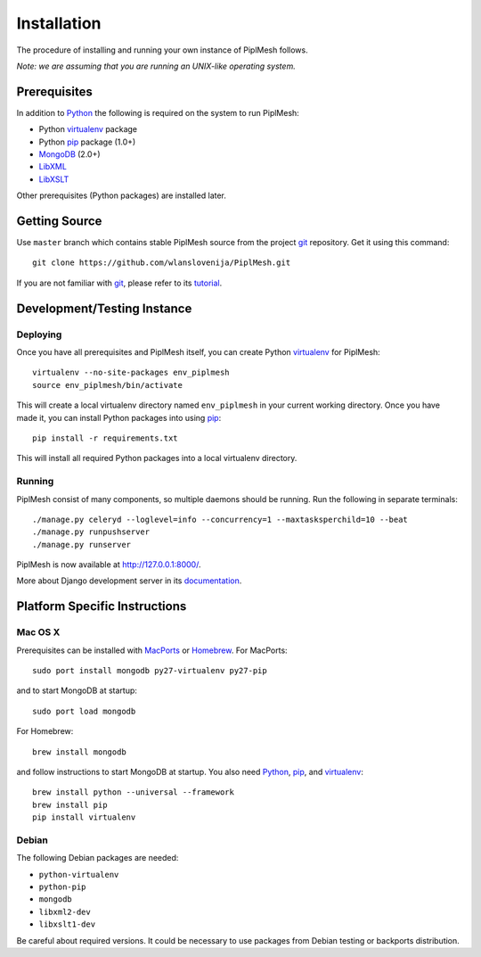 Installation
============

The procedure of installing and running your own instance of PiplMesh follows.

*Note: we are assuming that you are running an UNIX-like operating system.*

Prerequisites
-------------

In addition to Python_ the following is required on the system to run PiplMesh:

* Python virtualenv_ package
* Python pip_ package (1.0+)
* MongoDB_ (2.0+)
* LibXML_
* LibXSLT_

.. _Python: http://python.org/
.. _Django-supported: https://docs.djangoproject.com/en/1.4/ref/databases/
.. _virtualenv: http://pypi.python.org/pypi/virtualenv
.. _pip: http://pypi.python.org/pypi/pip
.. _MongoDB: http://www.mongodb.org/
.. _LibXML: http://www.xmlsoft.org
.. _LibXSLT: http://www.xmlsoft.org/XSLT

Other prerequisites (Python packages) are installed later.

Getting Source
--------------

Use ``master`` branch which contains stable PiplMesh source from the project
git_ repository. Get it using this command::

    git clone https://github.com/wlanslovenija/PiplMesh.git

If you are not familiar with git_, please refer to its tutorial_.

.. _git: http://git-scm.com/
.. _tutorial: http://schacon.github.com/git/gittutorial.html

Development/Testing Instance
----------------------------

Deploying
^^^^^^^^^
	
Once you have all prerequisites and PiplMesh itself, you can create Python
virtualenv_ for PiplMesh::

    virtualenv --no-site-packages env_piplmesh
    source env_piplmesh/bin/activate

This will create a local virtualenv directory named ``env_piplmesh`` in your
current working directory. Once you have made it, you can install Python
packages into using pip_::

    pip install -r requirements.txt

This will install all required Python packages into a local virtualenv
directory.

Running
^^^^^^^

PiplMesh consist of many components, so multiple daemons should be running. Run
the following in separate terminals::

    ./manage.py celeryd --loglevel=info --concurrency=1 --maxtasksperchild=10 --beat
    ./manage.py runpushserver
    ./manage.py runserver

PiplMesh is now available at http://127.0.0.1:8000/.

More about Django development server in its `documentation`_.

.. _documentation: https://docs.djangoproject.com/en/1.4/intro/tutorial01/#the-development-server

Platform Specific Instructions
------------------------------

Mac OS X
^^^^^^^^

Prerequisites can be installed with MacPorts_ or Homebrew_. For MacPorts::

    sudo port install mongodb py27-virtualenv py27-pip

and to start MongoDB at startup::

    sudo port load mongodb

For Homebrew::

    brew install mongodb

and follow instructions to start MongoDB at startup. You also need Python_,
pip_, and virtualenv_::

    brew install python --universal --framework
    brew install pip
    pip install virtualenv

.. _MacPorts: http://www.macports.org/
.. _Homebrew: http://mxcl.github.com/homebrew/

Debian
^^^^^^

The following Debian packages are needed:

* ``python-virtualenv``
* ``python-pip``
* ``mongodb``
* ``libxml2-dev``
* ``libxslt1-dev``

Be careful about required versions. It could be necessary to use packages from
Debian testing or backports distribution.
